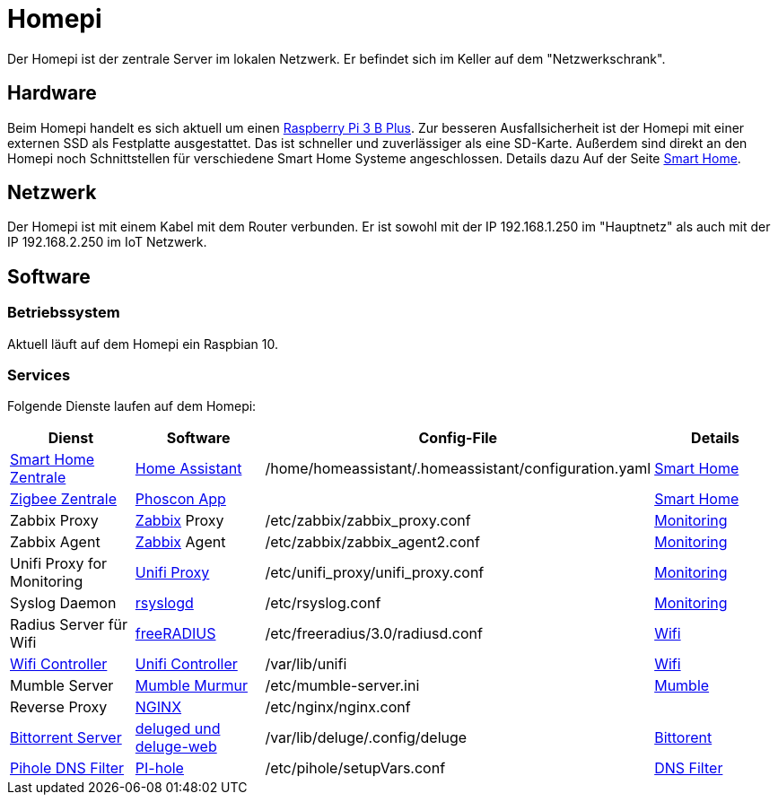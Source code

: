 = Homepi

Der Homepi ist der zentrale Server im lokalen Netzwerk. Er befindet sich im Keller auf dem "Netzwerkschrank". 

== Hardware

Beim Homepi handelt es sich aktuell um einen link:https://www.raspberrypi.org/products/raspberry-pi-3-model-b-plus/[Raspberry Pi 3 B Plus].
Zur besseren Ausfallsicherheit ist der Homepi mit einer externen SSD als Festplatte ausgestattet. Das ist schneller und zuverlässiger als eine SD-Karte.
Außerdem sind direkt an den Homepi noch Schnittstellen für verschiedene Smart Home Systeme angeschlossen. Details dazu Auf der Seite xref:services/smart_home.adoc[Smart Home].

== Netzwerk

Der Homepi ist mit einem Kabel mit dem Router verbunden. Er ist sowohl mit der IP 192.168.1.250 im "Hauptnetz" als auch mit der IP 192.168.2.250 im IoT Netzwerk.

== Software

=== Betriebssystem

Aktuell läuft auf dem Homepi ein Raspbian 10.

=== Services

Folgende Dienste laufen auf dem Homepi:

|===
|Dienst |Software |Config-File |Details

|link:https://hass.bergmann.click[Smart Home Zentrale]
|link:https://www.home-assistant.io/[Home Assistant]
|+/home/homeassistant/.homeassistant/configuration.yaml+
|xref:services/smart_home.adoc[Smart Home]

|link:https://deconz.bergmann.click[Zigbee Zentrale]
|link:https://phoscon.de/de/app/doc[Phoscon App]
|
|xref:services/smart_home.adoc[Smart Home]

|Zabbix Proxy
|link:https://www.zabbix.org[Zabbix] Proxy
|+/etc/zabbix/zabbix_proxy.conf+
|xref:services/monitoring.adoc[Monitoring]

|Zabbix Agent
|link:https://www.zabbix.org[Zabbix] Agent
|+/etc/zabbix/zabbix_agent2.conf+
|xref:services/monitoring.adoc[Monitoring]

|Unifi Proxy for Monitoring
|link:https://github.com/zbx-sadman/unifi_proxy[Unifi Proxy]
|+/etc/unifi_proxy/unifi_proxy.conf+
|xref:services/monitoring.adoc[Monitoring]

|Syslog Daemon
|link:https://www.rsyslog.com/doc[rsyslogd]
|+/etc/rsyslog.conf+
|xref:services/monitoring.adoc[Monitoring]

|Radius Server für Wifi
|link:https://freeradius.org[freeRADIUS]
|+/etc/freeradius/3.0/radiusd.conf+
|xref:services/wifi.adoc[Wifi]

|link:https://unifi.bergmann.click[Wifi Controller]
|link:https://www.ui.com/software/[Unifi Controller]
|+/var/lib/unifi+
|xref:services/wifi.adoc[Wifi]

|Mumble Server
|link:https://wiki.mumble.info/wiki/Murmurguide[Mumble Murmur]
|+/etc/mumble-server.ini+
|xref:services/mumble.adoc[Mumble]

|Reverse Proxy
|link:https://www.nginx.com/[NGINX]
|+/etc/nginx/nginx.conf+
|

|link:https://torrents.bergmann.click/[Bittorrent Server]
|link:https://dev.deluge-torrent.org/wiki/UserGuide/Service[deluged und deluge-web]
|+/var/lib/deluge/.config/deluge+
|xref:services/bittorrent.adoc[Bittorent]

|link:https://pihole.bergmann.click/admin[Pihole DNS Filter]
|link:https://pi-hole.net/[PI-hole]
|+/etc/pihole/setupVars.conf+
|xref:services/dns_filter.adoc[DNS Filter]

|===

